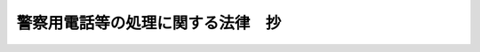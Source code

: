 .. _S24HO266:

==================================
警察用電話等の処理に関する法律　抄
==================================

.. raw:: html
    
    
    <b>警察用電話等の処理に関する法律　抄<br>
    （昭和二十四年十二月十五日法律第二百六十六号）</b><br><br><div align="right">最終改正：昭和二九年六月八日法律第一六三号</div><br><p>
    </p><div class="arttitle"><a name="1000000000000000000000000000000000000000000000000100000000000000000000000000000">（目的）</a>
    </div><div class="item"><b>第一条</b>
    <a name="1000000000000000000000000000000000000000000000000100000000001000000000000000000"></a>
    　この法律は、警察用有線電気通信設備（消防の用に供するものを含む。以下同じ。）の整備を図るため、地方公共団体が所有する警察用有線電気通信設備等を国が譲り受けることを目的とする。
    </div>
    
    <p>
    </p><div class="arttitle"><a name="1000000000000000000000000000000000000000000000000200000000000000000000000000000">（譲渡する設備等の範囲）</a>
    </div><div class="item"><b>第二条</b>
    <a name="1000000000000000000000000000000000000000000000000200000000001000000000000000000"></a>
    　地方公共団体は、この法律施行の際その所有する警察用有線電気通信設備であつて、公衆電気通信系に併合して使用することのできるもののうち左に掲げるもの並びにその建設、保守に充てるため所有する機器及び素材を国に譲り渡すものとする。
    <div class="number"><b><a name="1000000000000000000000000000000000000000000000000200000000001000000001000000000">一</a>
    </b>
    　同一の建造物内又は構内に終始する線路以外の線路
    </div>
    <div class="number"><b><a name="1000000000000000000000000000000000000000000000000200000000001000000002000000000">二</a>
    </b>
    　交換機に接続され、且つ、その交換機と同一の建造物内又は構内にある電話機及び同一の建造物内又は構内に終始する線路に接続する電話機以外の電話機（附属物品を含む。）
    </div>
    <div class="number"><b><a name="1000000000000000000000000000000000000000000000000200000000001000000003000000000">三</a>
    </b>
    　搬送装置
    </div>
    </div>
    <div class="item"><b><a name="1000000000000000000000000000000000000000000000000200000000002000000000000000000">２</a>
    </b>
    　国は、前項の規定により警察用有線電気通信設備、機器及び素材を譲り受けた場合には、この法律に定めるところに従い、代価を支払わなければならない。但し、同一電話加入区域内又は同一自治体警察の管轄区域内に終始する線路及びこれに接続する電話機については、この限りでない。
    </div>
    
    <p>
    </p><div class="arttitle"><a name="1000000000000000000000000000000000000000000000000300000000000000000000000000000">（警察用有線電気通信設備評価審議会）</a>
    </div><div class="item"><b>第三条</b>
    <a name="1000000000000000000000000000000000000000000000000300000000001000000000000000000"></a>
    　前条の規定により国に譲り渡す警察用有線電気通信設備、機器及び素材の代価を決定するため、電気通信省に警察用有線電気通信設備評価審議会（以下「評価審議会」という。）を置く。
    </div>
    <div class="item"><b><a name="1000000000000000000000000000000000000000000000000300000000002000000000000000000">２</a>
    </b>
    　評価審議会は、委員長及び委員七人をもつて組織する。
    </div>
    <div class="item"><b><a name="1000000000000000000000000000000000000000000000000300000000003000000000000000000">３</a>
    </b>
    　委員は、左に掲げる者につき電気通信大臣が任命する。
    <div class="number"><b><a name="1000000000000000000000000000000000000000000000000300000000003000000001000000000">一</a>
    </b>
    　電気通信省の職員　二人
    </div>
    <div class="number"><b><a name="1000000000000000000000000000000000000000000000000300000000003000000002000000000">二</a>
    </b>
    　大蔵省の職員　一人
    </div>
    <div class="number"><b><a name="1000000000000000000000000000000000000000000000000300000000003000000003000000000">三</a>
    </b>
    　国家公安委員会の委員又は国家地方警察本部の職員　二人
    </div>
    <div class="number"><b><a name="1000000000000000000000000000000000000000000000000300000000003000000004000000000">四</a>
    </b>
    　自治庁の職員　二人
    </div>
    </div>
    <div class="item"><b><a name="1000000000000000000000000000000000000000000000000300000000004000000000000000000">４</a>
    </b>
    　委員長は、電気通信大臣をもつて充てる。
    </div>
    <div class="item"><b><a name="1000000000000000000000000000000000000000000000000300000000005000000000000000000">５</a>
    </b>
    　委員長は、会務を総理する。
    </div>
    <div class="item"><b><a name="1000000000000000000000000000000000000000000000000300000000006000000000000000000">６</a>
    </b>
    　評価審議会は、委員の過半数の出席がなければ議事を開き、議決することができない。
    </div>
    <div class="item"><b><a name="1000000000000000000000000000000000000000000000000300000000007000000000000000000">７</a>
    </b>
    　評価審議会の議事は、出席した委員の過半数をもつて決する。可否同数のときは、委員長の決するところによる。
    </div>
    
    <p>
    </p><div class="arttitle"><a name="1000000000000000000000000000000000000000000000000400000000000000000000000000000">（代価の決定）</a>
    </div><div class="item"><b>第四条</b>
    <a name="1000000000000000000000000000000000000000000000000400000000001000000000000000000"></a>
    　第二条の規定により国が譲り受ける警察用有線電気通信設備の代価は、この法律施行の日における創設費からその耐用年数により算出した減価部分を控除した額を基準とし、その設備の利用できる程度を参しやくして評価審議会で定める額とする。
    </div>
    <div class="item"><b><a name="1000000000000000000000000000000000000000000000000400000000002000000000000000000">２</a>
    </b>
    　第二条の規定により国が譲り受ける機器及び素材の代価は、統制額の定のあるものについてはこの法律施行の日における統制額、統制額の定のないものについてはその日における市場価格を基準として評価審議会で定める額とする。
    </div>
    
    <p>
    </p><div class="arttitle"><a name="1000000000000000000000000000000000000000000000000500000000000000000000000000000">（支払方法及び利子）</a>
    </div><div class="item"><b>第五条</b>
    <a name="1000000000000000000000000000000000000000000000000500000000001000000000000000000"></a>
    　国は、第二条第二項に規定する代価として、昭和二十五年度から毎年、前条の規定により評価審議会が定める額の五分の一を下らない額を支払うものとする。
    </div>
    <div class="item"><b><a name="1000000000000000000000000000000000000000000000000500000000002000000000000000000">２</a>
    </b>
    　第二条第二項に規定する代価については、譲渡の日から未払部分に対し年五分の率による利子を附けるものとする。
    </div>
    
    <p>
    </p><div class="arttitle"><a name="1000000000000000000000000000000000000000000000000600000000000000000000000000000">（譲渡の時期）</a>
    </div><div class="item"><b>第六条</b>
    <a name="1000000000000000000000000000000000000000000000000600000000001000000000000000000"></a>
    　第二条の規定による譲渡は、この法律施行後六箇月以内に完了しなければならない。
    </div>
    
    <p>
    </p><div class="arttitle"><a name="1000000000000000000000000000000000000000000000000700000000000000000000000000000">（設備料の徴収免除）</a>
    </div><div class="item"><b>第七条</b>
    <a name="1000000000000000000000000000000000000000000000000700000000001000000000000000000"></a>
    　国は、第二条の規定により譲り受けた電話設備のうち、同条第二項但書に該当するものを、その所在する場所において、市内専用電話の回線（これに接続する機器を含む。）として使用する場合においては、その設備料を徴収することができない。
    </div>
    
    <p>
    </p><div class="arttitle"><a name="1000000000000000000000000000000000000000000000000800000000000000000000000000000">（設備の専用）</a>
    </div><div class="item"><b>第八条</b>
    <a name="1000000000000000000000000000000000000000000000000800000000001000000000000000000"></a>
    　国は、地方公共団体の所有する警察用有線電気通信設備を使用してこの法律施行の際現に行われている警察のための通信業務が中断しないように、国家公安委員会又は都道府県公安委員会に有線電気通信設備を専用させなければならない。
    </div>
    
    <p>
    </p><div class="item"><b><a name="1000000000000000000000000000000000000000000000000900000000000000000000000000000">第九条</a>
    </b>
    <a name="1000000000000000000000000000000000000000000000000900000000001000000000000000000"></a>
    　国は、前条に規定するものの外、何時でも、国家公安委員会又は都道府県公安委員会の申出により、警察の目的を達するのに必要な有線電気通信設備を、これらに専用させなければならない。但し、警察の用に充てることができる有線電気通信設備がない場合及び予算上有線電気通信設備の専用に関する料金の支払ができない場合は、この限りでない。
    </div>
    <div class="item"><b><a name="1000000000000000000000000000000000000000000000000900000000002000000000000000000">２</a>
    </b>
    　国は、国家公安委員会又は都道府県公安委員会の承認がなければ、これらが専用する有線電気通信設備について、その専用を取り消し、又は停止することができない。但し、専用に関する料金の支払の遅滞があつた場合においては、国家公安委員会又は都道府県公安委員会は、料金支払のために必要な措置をとらない限り、専用の取消又は停止を承認しなければならない。
    </div>
    
    
    <br><a name="5000000000000000000000000000000000000000000000000000000000000000000000000000000"></a>
    　　　<a name="5000000001000000000000000000000000000000000000000000000000000000000000000000000"><b>附　則</b></a>
    <br><p></p><div class="item"><b>１</b>
    　この法律は、公布の日から施行する。
    </div>
    <div class="item"><b>２</b>
    　第三条の規定は、この法律施行後六箇月を経過した日にその効力を失う。
    </div>
    
    <br>　　　<a name="5000000002000000000000000000000000000000000000000000000000000000000000000000000"><b>附　則　（昭和二五年五月三〇日法律第二一〇号）　抄</b></a>
    <br><p></p><div class="item"><b>１</b>
    　この法律は、公布の日から施行する。
    </div>
    
    <br>　　　<a name="5000000003000000000000000000000000000000000000000000000000000000000000000000000"><b>附　則　（昭和二七年七月三一日法律第二六二号）　抄</b></a>
    <br><p></p><div class="item"><b>１</b>
    　この法律は、自治庁設置法（昭和二十七年法律第二百六十一号）施行の日から施行する。
    </div>
    
    <br>　　　<a name="5000000004000000000000000000000000000000000000000000000000000000000000000000000"><b>附　則　（昭和二九年六月八日法律第一六三号）　抄</b></a>
    <br><p></p><div class="arttitle">（施行期日）</div>
    <div class="item"><b>１</b>
    　この法律中、第五十三条の規定は交通事件即決裁判手続法の施行の日から、その他の部分は、警察法（昭和二十九年法律第百六十二号。同法附則第一項但書に係る部分を除く。）の施行の日から施行する。
    </div>
    
    <br><br>